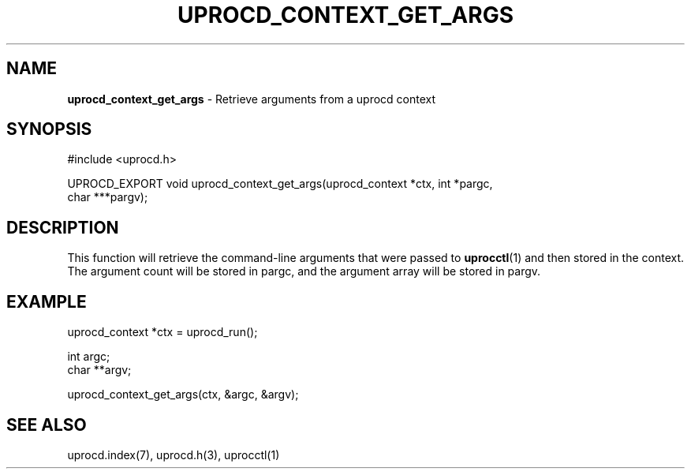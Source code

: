 .\" generated with Ronn/v0.7.3
.\" http://github.com/rtomayko/ronn/tree/0.7.3
.
.TH "UPROCD_CONTEXT_GET_ARGS" "3" "January 2018" "" ""
.
.SH "NAME"
\fBuprocd_context_get_args\fR \- Retrieve arguments from a uprocd context
.
.SH "SYNOPSIS"
.
.nf

#include <uprocd\.h>

UPROCD_EXPORT void uprocd_context_get_args(uprocd_context *ctx, int *pargc,
                                           char ***pargv);
.
.fi
.
.SH "DESCRIPTION"
This function will retrieve the command\-line arguments that were passed to \fBuprocctl\fR(1) and then stored in the context\. The argument count will be stored in pargc, and the argument array will be stored in pargv\.
.
.SH "EXAMPLE"
.
.nf

uprocd_context *ctx = uprocd_run();

int argc;
char **argv;

uprocd_context_get_args(ctx, &argc, &argv);
.
.fi
.
.SH "SEE ALSO"
uprocd\.index(7), uprocd\.h(3), uprocctl(1)
